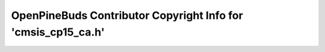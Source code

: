 ==============================================================
OpenPineBuds Contributor Copyright Info for 'cmsis_cp15_ca.h'
==============================================================

